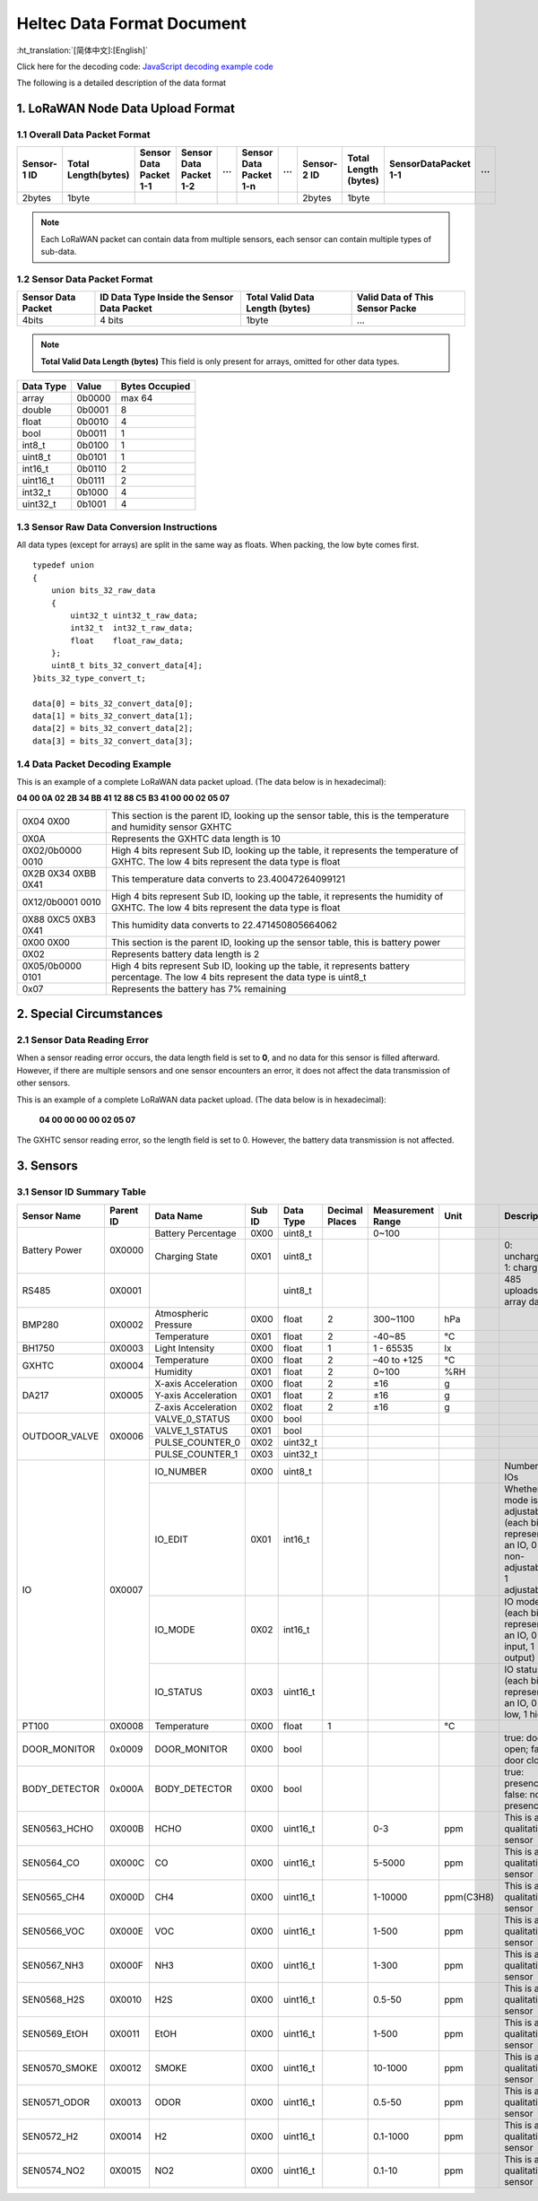 ***************************
Heltec Data Format Document
***************************
:ht_translation:`[简体中文]:[English]`

Click here for the decoding code: `JavaScript decoding example code <https://resource.heltec.cn/download/Sensor%20Hub%20for%20industry/data_decode.js>`_

The following is a detailed description of the data format

1. LoRaWAN Node Data Upload Format
==================================

1.1 Overall Data Packet Format
------------------------------

+-------------+---------------------+------------------------+------------------------+-----+------------------------+-----+-------------+----------------------+-----------------------+-----+
| Sensor-1 ID | Total Length(bytes) | Sensor Data Packet 1-1 | Sensor Data Packet 1-2 | ... | Sensor Data Packet 1-n | ... | Sensor-2 ID | Total Length (bytes) | SensorDataPacket 1-1  | ... |
+=============+=====================+========================+========================+=====+========================+=====+=============+======================+=======================+=====+
|     2bytes  |       1byte         |                        |                        |     |                        |     |    2bytes   |      1byte           |                       |     |
+-------------+---------------------+------------------------+------------------------+-----+------------------------+-----+-------------+----------------------+-----------------------+-----+

.. note:: Each LoRaWAN packet can contain data from multiple sensors, each sensor can contain multiple types of sub-data.

1.2 Sensor Data Packet Format
-----------------------------

+--------------------+--------------------------------------------+---------------------------------+---------------------------------+
| Sensor Data Packet | ID Data Type Inside the Sensor Data Packet | Total Valid Data Length (bytes) | Valid Data of This Sensor Packe |
+====================+============================================+=================================+=================================+
|     4bits          |                 4 bits                     |              1byte              |               ...               |
+--------------------+--------------------------------------------+---------------------------------+---------------------------------+

.. note:: **Total Valid Data Length (bytes)** This field is only present for arrays, omitted for other data types.

+-----------+--------+----------------+
| Data Type | Value  | Bytes Occupied |
+===========+========+================+
| array     | 0b0000 | max 64         |
+-----------+--------+----------------+
| double    | 0b0001 | 8              |
+-----------+--------+----------------+
| float     | 0b0010 | 4              |
+-----------+--------+----------------+
| bool      | 0b0011 | 1              |
+-----------+--------+----------------+
| int8_t    | 0b0100 | 1              |
+-----------+--------+----------------+
| uint8_t   | 0b0101 | 1              |
+-----------+--------+----------------+
| int16_t   | 0b0110 | 2              |
+-----------+--------+----------------+
| uint16_t  | 0b0111 | 2              |
+-----------+--------+----------------+
| int32_t   | 0b1000 | 4              |
+-----------+--------+----------------+
| uint32_t  | 0b1001 | 4              |
+-----------+--------+----------------+

1.3 Sensor Raw Data Conversion Instructions
-------------------------------------------

All data types (except for arrays) are split in the same way as floats. When packing, the low byte comes first.
:: 
   typedef union
   {
       union bits_32_raw_data
       {
           uint32_t uint32_t_raw_data;
           int32_t  int32_t_raw_data;
           float    float_raw_data;
       };
       uint8_t bits_32_convert_data[4];
   }bits_32_type_convert_t;
 
   data[0] = bits_32_convert_data[0];
   data[1] = bits_32_convert_data[1];
   data[2] = bits_32_convert_data[2];
   data[3] = bits_32_convert_data[3];

1.4 Data Packet Decoding Example
--------------------------------
This is an example of a complete LoRaWAN data packet upload. (The data below is in hexadecimal):

**04 00 0A 02 2B 34 BB 41 12 88 C5 B3 41 00 00 02 05 07**

+---------------------+---------------------------------------------------------------------------------------------------------------------------------------------+
| 0X04 0X00           | This section is the parent ID, looking up the sensor table, this is the temperature and humidity sensor GXHTC                               |
+---------------------+---------------------------------------------------------------------------------------------------------------------------------------------+
| 0X0A                | Represents the GXHTC data length is 10                                                                                                      |
+---------------------+---------------------------------------------------------------------------------------------------------------------------------------------+
| 0X02/0b0000 0010    | High 4 bits represent Sub ID, looking up the table, it represents the temperature of GXHTC. The low 4 bits represent the data type is float |
+---------------------+---------------------------------------------------------------------------------------------------------------------------------------------+
| 0X2B 0X34 0XBB 0X41 | This temperature data converts to 23.40047264099121                                                                                         |
+---------------------+---------------------------------------------------------------------------------------------------------------------------------------------+
| 0X12/0b0001 0010    | High 4 bits represent Sub ID, looking up the table, it represents the humidity of GXHTC. The low 4 bits represent the data type is float    |
+---------------------+---------------------------------------------------------------------------------------------------------------------------------------------+
| 0X88 0XC5 0XB3 0X41 | This humidity data converts to 22.471450805664062                                                                                           |
+---------------------+---------------------------------------------------------------------------------------------------------------------------------------------+
| 0X00 0X00           | This section is the parent ID, looking up the sensor table, this is battery power                                                           |
+---------------------+---------------------------------------------------------------------------------------------------------------------------------------------+
| 0X02                | Represents battery data length is 2                                                                                                         |
+---------------------+---------------------------------------------------------------------------------------------------------------------------------------------+
| 0X05/0b0000 0101    | High 4 bits represent Sub ID, looking up the table, it represents battery percentage. The low 4 bits represent the data type is uint8_t     |
+---------------------+---------------------------------------------------------------------------------------------------------------------------------------------+
| 0x07                | Represents the battery has 7% remaining                                                                                                     |
+---------------------+---------------------------------------------------------------------------------------------------------------------------------------------+

2. Special Circumstances
========================

2.1 Sensor Data Reading Error
-----------------------------

When a sensor reading error occurs, the data length field is set to **0**, and no data for this sensor is filled afterward. However, if there are multiple sensors and one sensor encounters an error, it does not affect the data transmission of other sensors.

This is an example of a complete LoRaWAN data packet upload. (The data below is in hexadecimal):

  **04 00 00 00 00 02 05 07**

The GXHTC sensor reading error, so the length field is set to 0. However, the battery data transmission is not affected.

3. Sensors
==========

3.1 Sensor ID Summary Table
---------------------------

+---------------+-----------+----------------------+--------+-----------+----------------+-------------------+-----------+-------------------------------------------------------------------------------------------+
| Sensor Name   | Parent ID | Data Name            | Sub ID | Data Type | Decimal Places | Measurement Range | Unit      | Description                                                                               |
+===============+===========+======================+========+===========+================+===================+===========+===========================================================================================+
| Battery Power | 0X0000    | Battery Percentage   | 0X00   | uint8_t   |                | 0~100             |           |                                                                                           |
|               |           +----------------------+--------+-----------+----------------+-------------------+-----------+-------------------------------------------------------------------------------------------+
|               |           | Charging State       | 0X01   | uint8_t   |                |                   |           | 0: uncharged; 1: charging                                                                 |
+---------------+-----------+----------------------+--------+-----------+----------------+-------------------+-----------+-------------------------------------------------------------------------------------------+
| RS485         | 0X0001    |                      |        | uint8_t   |                |                   |           | 485 uploads array data                                                                    |
+---------------+-----------+----------------------+--------+-----------+----------------+-------------------+-----------+-------------------------------------------------------------------------------------------+
| BMP280        | 0X0002    | Atmospheric Pressure | 0X00   | float     | 2              | 300~1100          | hPa       |                                                                                           |
|               |           +----------------------+--------+-----------+----------------+-------------------+-----------+-------------------------------------------------------------------------------------------+
|               |           | Temperature          | 0X01   | float     | 2              | -40~85            | °C        |                                                                                           |
+---------------+-----------+----------------------+--------+-----------+----------------+-------------------+-----------+-------------------------------------------------------------------------------------------+
| BH1750        | 0X0003    | Light Intensity      | 0X00   | float     | 1              | 1 - 65535         | lx        |                                                                                           |
+---------------+-----------+----------------------+--------+-----------+----------------+-------------------+-----------+-------------------------------------------------------------------------------------------+
| GXHTC         | 0X0004    | Temperature          | 0X00   | float     | 2              | –40 to +125       | °C        |                                                                                           |
|               |           +----------------------+--------+-----------+----------------+-------------------+-----------+-------------------------------------------------------------------------------------------+
|               |           | Humidity             | 0X01   | float     | 2              | 0~100             | %RH       |                                                                                           |
+---------------+-----------+----------------------+--------+-----------+----------------+-------------------+-----------+-------------------------------------------------------------------------------------------+
| DA217         | 0X0005    | X-axis Acceleration  | 0X00   | float     | 2              | ±16               | g         |                                                                                           |
|               |           +----------------------+--------+-----------+----------------+-------------------+-----------+-------------------------------------------------------------------------------------------+
|               |           | Y-axis Acceleration  | 0X01   | float     | 2              | ±16               | g         |                                                                                           |
|               |           +----------------------+--------+-----------+----------------+-------------------+-----------+-------------------------------------------------------------------------------------------+
|               |           | Z-axis Acceleration  | 0X02   | float     | 2              | ±16               | g         |                                                                                           |
+---------------+-----------+----------------------+--------+-----------+----------------+-------------------+-----------+-------------------------------------------------------------------------------------------+
| OUTDOOR_VALVE | 0X0006    | VALVE_0_STATUS       | 0X00   | bool      |                |                   |           |                                                                                           |
|               |           +----------------------+--------+-----------+----------------+-------------------+-----------+-------------------------------------------------------------------------------------------+
|               |           | VALVE_1_STATUS       | 0X01   | bool      |                |                   |           |                                                                                           |
|               |           +----------------------+--------+-----------+----------------+-------------------+-----------+-------------------------------------------------------------------------------------------+
|               |           | PULSE_COUNTER_0      | 0X02   | uint32_t  |                |                   |           |                                                                                           |
|               |           +----------------------+--------+-----------+----------------+-------------------+-----------+-------------------------------------------------------------------------------------------+
|               |           | PULSE_COUNTER_1      | 0X03   | uint32_t  |                |                   |           |                                                                                           |
+---------------+-----------+----------------------+--------+-----------+----------------+-------------------+-----------+-------------------------------------------------------------------------------------------+
| IO            | 0X0007    | IO_NUMBER            | 0X00   | uint8_t   |                |                   |           | Number of IOs                                                                             |
|               |           +----------------------+--------+-----------+----------------+-------------------+-----------+-------------------------------------------------------------------------------------------+
|               |           | IO_EDIT              | 0X01   | int16_t   |                |                   |           | Whether IO mode is adjustable (each bit represents an IO, 0 non-adjustable, 1 adjustable) |
|               |           +----------------------+--------+-----------+----------------+-------------------+-----------+-------------------------------------------------------------------------------------------+
|               |           | IO_MODE              | 0X02   | int16_t   |                |                   |           | IO mode (each bit represents an IO, 0 input, 1 output)                                    |
|               |           +----------------------+--------+-----------+----------------+-------------------+-----------+-------------------------------------------------------------------------------------------+
|               |           | IO_STATUS            | 0X03   | uint16_t  |                |                   |           | IO status (each bit represents an IO, 0 low, 1 high)                                      |
+---------------+-----------+----------------------+--------+-----------+----------------+-------------------+-----------+-------------------------------------------------------------------------------------------+
| PT100         | 0X0008    | Temperature          | 0X00   | float     | 1              |                   | °C        |                                                                                           |
+---------------+-----------+----------------------+--------+-----------+----------------+-------------------+-----------+-------------------------------------------------------------------------------------------+
| DOOR_MONITOR  | 0x0009    | DOOR_MONITOR         | 0X00   | bool      |                |                   |           | true: door open; false: door closed                                                       |
+---------------+-----------+----------------------+--------+-----------+----------------+-------------------+-----------+-------------------------------------------------------------------------------------------+
| BODY_DETECTOR | 0x000A    | BODY_DETECTOR        | 0X00   | bool      |                |                   |           | true: presence; false: no presence                                                        |
+---------------+-----------+----------------------+--------+-----------+----------------+-------------------+-----------+-------------------------------------------------------------------------------------------+
| SEN0563_HCHO  | 0X000B    | HCHO                 | 0X00   | uint16_t  |                | 0-3               | ppm       | This is a qualitative sensor                                                              |
+---------------+-----------+----------------------+--------+-----------+----------------+-------------------+-----------+-------------------------------------------------------------------------------------------+
| SEN0564_CO    | 0X000C    | CO                   | 0X00   | uint16_t  |                | 5-5000            | ppm       | This is a qualitative sensor                                                              |
+---------------+-----------+----------------------+--------+-----------+----------------+-------------------+-----------+-------------------------------------------------------------------------------------------+
| SEN0565_CH4   | 0X000D    | CH4                  | 0X00   | uint16_t  |                | 1-10000           | ppm(C3H8) | This is a qualitative sensor                                                              |
+---------------+-----------+----------------------+--------+-----------+----------------+-------------------+-----------+-------------------------------------------------------------------------------------------+
| SEN0566_VOC   | 0X000E    | VOC                  | 0X00   | uint16_t  |                | 1-500             | ppm       | This is a qualitative sensor                                                              |
+---------------+-----------+----------------------+--------+-----------+----------------+-------------------+-----------+-------------------------------------------------------------------------------------------+
| SEN0567_NH3   | 0X000F    | NH3                  | 0X00   | uint16_t  |                | 1-300             | ppm       | This is a qualitative sensor                                                              |
+---------------+-----------+----------------------+--------+-----------+----------------+-------------------+-----------+-------------------------------------------------------------------------------------------+
| SEN0568_H2S   | 0X0010    | H2S                  | 0X00   | uint16_t  |                | 0.5-50            | ppm       | This is a qualitative sensor                                                              |
+---------------+-----------+----------------------+--------+-----------+----------------+-------------------+-----------+-------------------------------------------------------------------------------------------+
| SEN0569_EtOH  | 0X0011    | EtOH                 | 0X00   | uint16_t  |                | 1-500             | ppm       | This is a qualitative sensor                                                              |
+---------------+-----------+----------------------+--------+-----------+----------------+-------------------+-----------+-------------------------------------------------------------------------------------------+
| SEN0570_SMOKE | 0X0012    | SMOKE                | 0X00   | uint16_t  |                | 10-1000           | ppm       | This is a qualitative sensor                                                              |
+---------------+-----------+----------------------+--------+-----------+----------------+-------------------+-----------+-------------------------------------------------------------------------------------------+
| SEN0571_ODOR  | 0X0013    | ODOR                 | 0X00   | uint16_t  |                | 0.5-50            | ppm       | This is a qualitative sensor                                                              |
+---------------+-----------+----------------------+--------+-----------+----------------+-------------------+-----------+-------------------------------------------------------------------------------------------+
| SEN0572_H2    | 0X0014    | H2                   | 0X00   | uint16_t  |                | 0.1-1000          | ppm       | This is a qualitative sensor                                                              |
+---------------+-----------+----------------------+--------+-----------+----------------+-------------------+-----------+-------------------------------------------------------------------------------------------+
| SEN0574_NO2   | 0X0015    | NO2                  | 0X00   | uint16_t  |                | 0.1-10            | ppm       | This is a qualitative sensor                                                              |
+---------------+-----------+----------------------+--------+-----------+----------------+-------------------+-----------+-------------------------------------------------------------------------------------------+
